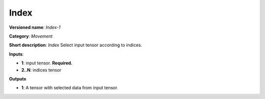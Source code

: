 .. SPDX-FileCopyrightText: 2020 Intel Corporation
..
.. SPDX-License-Identifier: CC-BY-4.0

-----
Index
-----

**Versioned name**: *Index-1*

**Category**: *Movement*

**Short description**: *Index* Select input tensor according to indices.

**Inputs**:

* **1**:  input tensor. **Required.**
* **2..N**: indices tensor

**Outputs**

* **1**:  A tensor with selected data from input tensor.
